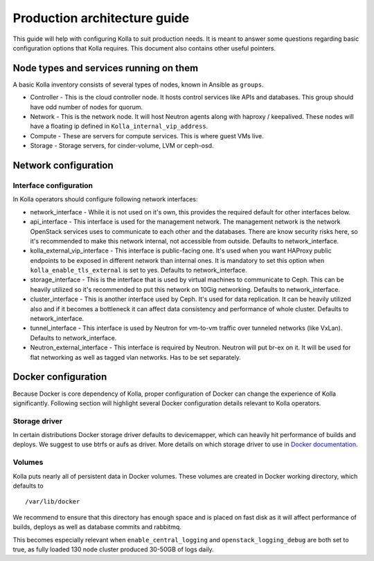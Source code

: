 .. architecture-guide:

=============================
Production architecture guide
=============================

This guide will help with configuring Kolla to suit production needs. It is
meant to answer some questions regarding basic configuration options that Kolla
requires. This document also contains other useful pointers.

Node types and services running on them
=======================================

A basic Kolla inventory consists of several types of nodes, known in Ansible as
``groups``.

* Controller - This is the cloud controller node. It hosts control services like
  APIs and databases. This group should have odd number of nodes for quorum.

* Network - This is the network node. It will host Neutron agents along with
  haproxy / keepalived. These nodes will have a floating ip defined in
  ``Kolla_internal_vip_address``.

* Compute - These are servers for compute services. This is where guest VMs
  live.

* Storage - Storage servers, for cinder-volume, LVM or ceph-osd.

Network configuration
=====================

.. _interface-configuration:

Interface configuration
***********************

In Kolla operators should configure following network interfaces:

* network_interface - While it is not used on it's own, this provides the
  required default for other interfaces below.

* api_interface - This interface is used for the management network. The
  management network is the network OpenStack services uses to communicate to
  each other and the databases. There are know security risks here, so it's
  recommended to make this network internal, not accessible from outside.
  Defaults to network_interface.

* kolla_external_vip_interface - This interface is public-facing one. It's
  used when you want HAProxy public endpoints to be exposed in different
  network than internal ones. It is mandatory to set this option when
  ``kolla_enable_tls_external`` is set to yes. Defaults to network_interface.

* storage_interface - This is the interface that is used by virtual machines to
  communicate to Ceph. This can be heavily utilized so it's recommended to put
  this network on 10Gig networking. Defaults to network_interface.

* cluster_interface - This is another interface used by Ceph. It's used for data
  replication. It can be heavily utilized also and if it becomes a bottleneck it
  can affect data consistency and performance of whole cluster. Defaults to
  network_interface.

* tunnel_interface - This interface is used by Neutron for vm-to-vm traffic over
  tunneled networks (like VxLan). Defaults to network_interface.

* Neutron_external_interface - This interface is required by Neutron. Neutron
  will put br-ex on it. It will be used for flat networking as well as tagged
  vlan networks. Has to be set separately.

Docker configuration
====================

Because Docker is core dependency of Kolla, proper configuration of Docker can
change the experience of Kolla significantly. Following section will highlight
several Docker configuration details relevant to Kolla operators.

Storage driver
**************

In certain distributions Docker storage driver defaults to devicemapper, which
can heavily hit performance of builds and deploys. We suggest to use btrfs or
aufs as driver. More details on which storage driver to use in
`Docker documentation <https://docs.docker.com/engine/userguide/storagedriver/selectadriver/>`_.

Volumes
*******

Kolla puts nearly all of persistent data in Docker volumes. These volumes are
created in Docker working directory, which defaults to

::

    /var/lib/docker

We recommend to ensure that this directory has enough space and is placed on
fast disk as it will affect performance of builds, deploys as well as database
commits and rabbitmq.

This becomes especially relevant when ``enable_central_logging`` and
``openstack_logging_debug`` are both set to true, as fully loaded 130 node
cluster produced 30-50GB of logs daily.
